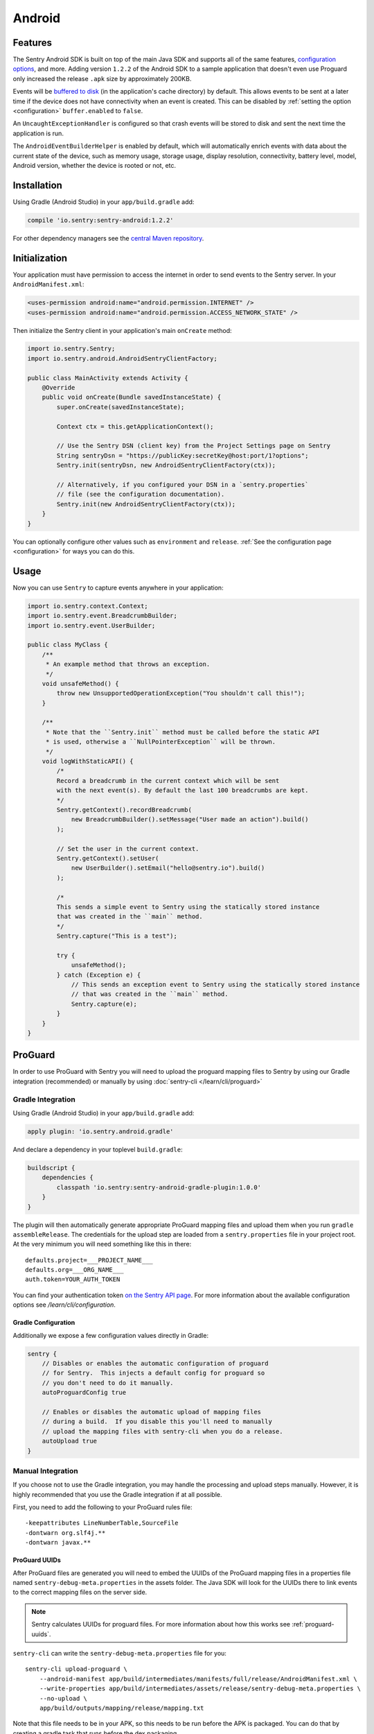 Android
=======

Features
--------

The Sentry Android SDK is built on top of the main Java SDK and supports all of the same
features, `configuration options <https://docs.sentry.io/clients/java/config/>`_, and more.
Adding version ``1.2.2`` of the Android SDK to a sample application that doesn't even use
Proguard only increased the release ``.apk`` size by approximately 200KB.

Events will be `buffered to disk <https://docs.sentry.io/clients/java/config/#buffering-events-to-disk>`_
(in the application's cache directory) by default. This allows events to be sent at a
later time if the device does not have connectivity when an event is created. This can
be disabled by :ref:`setting the option <configuration>` ``buffer.enabled`` to ``false``.

An ``UncaughtExceptionHandler`` is configured so that crash events will be
stored to disk and sent the next time the application is run.

The ``AndroidEventBuilderHelper`` is enabled by default, which will automatically
enrich events with data about the current state of the device, such as memory usage,
storage usage, display resolution, connectivity, battery level, model, Android version,
whether the device is rooted or not, etc.

Installation
------------

Using Gradle (Android Studio) in your ``app/build.gradle`` add:

.. sourcecode:: groovy

    compile 'io.sentry:sentry-android:1.2.2'

For other dependency managers see the `central Maven repository <https://search.maven.org/#artifactdetails%7Cio.sentry%7Csentry-android%7C1.2.2%7Cjar>`_.

Initialization
--------------

Your application must have permission to access the internet in order to send
events to the Sentry server. In your ``AndroidManifest.xml``:

.. sourcecode:: xml

    <uses-permission android:name="android.permission.INTERNET" />
    <uses-permission android:name="android.permission.ACCESS_NETWORK_STATE" />

Then initialize the Sentry client in your application's main ``onCreate`` method:

.. sourcecode:: java

    import io.sentry.Sentry;
    import io.sentry.android.AndroidSentryClientFactory;

    public class MainActivity extends Activity {
        @Override
        public void onCreate(Bundle savedInstanceState) {
            super.onCreate(savedInstanceState);

            Context ctx = this.getApplicationContext();

            // Use the Sentry DSN (client key) from the Project Settings page on Sentry
            String sentryDsn = "https://publicKey:secretKey@host:port/1?options";
            Sentry.init(sentryDsn, new AndroidSentryClientFactory(ctx));

            // Alternatively, if you configured your DSN in a `sentry.properties`
            // file (see the configuration documentation).
            Sentry.init(new AndroidSentryClientFactory(ctx));
        }
    }

You can optionally configure other values such as ``environment`` and ``release``.
:ref:`See the configuration page <configuration>` for ways you can do this.

Usage
-----

Now you can use ``Sentry`` to capture events anywhere in your application:

.. sourcecode:: java

    import io.sentry.context.Context;
    import io.sentry.event.BreadcrumbBuilder;
    import io.sentry.event.UserBuilder;

    public class MyClass {
        /**
         * An example method that throws an exception.
         */
        void unsafeMethod() {
            throw new UnsupportedOperationException("You shouldn't call this!");
        }

        /**
         * Note that the ``Sentry.init`` method must be called before the static API
         * is used, otherwise a ``NullPointerException`` will be thrown.
         */
        void logWithStaticAPI() {
            /*
            Record a breadcrumb in the current context which will be sent
            with the next event(s). By default the last 100 breadcrumbs are kept.
            */
            Sentry.getContext().recordBreadcrumb(
                new BreadcrumbBuilder().setMessage("User made an action").build()
            );

            // Set the user in the current context.
            Sentry.getContext().setUser(
                new UserBuilder().setEmail("hello@sentry.io").build()
            );

            /*
            This sends a simple event to Sentry using the statically stored instance
            that was created in the ``main`` method.
            */
            Sentry.capture("This is a test");

            try {
                unsafeMethod();
            } catch (Exception e) {
                // This sends an exception event to Sentry using the statically stored instance
                // that was created in the ``main`` method.
                Sentry.capture(e);
            }
        }
    }

ProGuard
--------

In order to use ProGuard with Sentry you will need to upload
the proguard mapping files to Sentry by using our Gradle integration
(recommended) or manually by using :doc:`sentry-cli </learn/cli/proguard>`

Gradle Integration
~~~~~~~~~~~~~~~~~~

Using Gradle (Android Studio) in your ``app/build.gradle`` add:

.. sourcecode:: groovy

    apply plugin: 'io.sentry.android.gradle'

And declare a dependency in your toplevel ``build.gradle``:

.. sourcecode:: groovy

    buildscript {
        dependencies {
            classpath 'io.sentry:sentry-android-gradle-plugin:1.0.0'
        }
    }

The plugin will then automatically generate appropriate ProGuard mapping files
and upload them when you run ``gradle assembleRelease``.  The credentials
for the upload step are loaded from a ``sentry.properties`` file in
your project root.  At the very minimum you will need something like this
in there::

    defaults.project=___PROJECT_NAME___
    defaults.org=___ORG_NAME___
    auth.token=YOUR_AUTH_TOKEN

You can find your authentication token `on the Sentry API page <https://sentry.io/api/>`_.
For more information about the available configuration options see
`/learn/cli/configuration`.

Gradle Configuration
````````````````````

Additionally we expose a few configuration values directly in Gradle:

.. sourcecode:: groovy

    sentry {
        // Disables or enables the automatic configuration of proguard
        // for Sentry.  This injects a default config for proguard so
        // you don't need to do it manually.
        autoProguardConfig true

        // Enables or disables the automatic upload of mapping files
        // during a build.  If you disable this you'll need to manually
        // upload the mapping files with sentry-cli when you do a release.
        autoUpload true
    }

Manual Integration
~~~~~~~~~~~~~~~~~~

If you choose not to use the Gradle integration, you may handle the processing
and upload steps manually. However, it is highly recommended that you use the
Gradle integration if at all possible.

First, you need to add the following to your ProGuard rules file::

    -keepattributes LineNumberTable,SourceFile
    -dontwarn org.slf4j.**
    -dontwarn javax.**

ProGuard UUIDs
``````````````

After ProGuard files are generated you will need to embed the UUIDs of the
ProGuard mapping files in a properties file named ``sentry-debug-meta.properties`` in
the assets folder.  The Java SDK will look for the UUIDs there to link events to
the correct mapping files on the server side.

.. admonition:: Note

    Sentry calculates UUIDs for proguard files.  For more information
    about how this works see :ref:`proguard-uuids`.

``sentry-cli`` can write the ``sentry-debug-meta.properties`` file for you::

    sentry-cli upload-proguard \
        --android-manifest app/build/intermediates/manifests/full/release/AndroidManifest.xml \
        --write-properties app/build/intermediates/assets/release/sentry-debug-meta.properties \
        --no-upload \
        app/build/outputs/mapping/release/mapping.txt

Note that this file needs to be in your APK, so this needs to be run before
the APK is packaged.  You can do that by creating a gradle task that runs
before the dex packaging.

You can for example add a gradle task after the proguard step and before
the dex one which executes ``sentry-cli`` to validate and process
the mapping files and to write the UUIDs into the properties file:

.. sourcecode:: groovy

    gradle.projectsEvaluated {
        android.applicationVariants.each { variant ->
            def variantName = variant.name.capitalize();
            def proguardTask = project.tasks.findByName(
                "transformClassesAndResourcesWithProguardFor${variantName}")
            def dexTask = project.tasks.findByName(
                "transformClassesWithDexFor${variantName}")
            def task = project.tasks.create(
                    name: "processSentryProguardFor${variantName}",
                    type: Exec) {
                workingDir project.rootDir
                commandLine *[
                    "sentry-cli",
                    "upload-proguard",
                    "--write-properties",
                    "${project.rootDir.toPath()}/app/build/intermediates/assets" +
                        "/${variant.dirName}/sentry-debug-meta.properties",
                    variant.getMappingFile(),
                    "--no-upload"
                ]
            }
            dexTask.dependsOn task
            task.dependsOn proguardTask
        }
    }

Alternatively you can generate a UUID upfront yourself and then force
Sentry to honor that UUID after upload.  However this is strongly
discouraged!

Uploading ProGuard Files
````````````````````````

Finally, you need manually upload ProGuard files with ``sentry-cli`` as
follows::

    sentry-cli upload-proguard \
        --android-manifest app/build/intermediates/manifests/full/release/AndroidManifest.xml \
        app/build/outputs/mapping/release/mapping.txt

